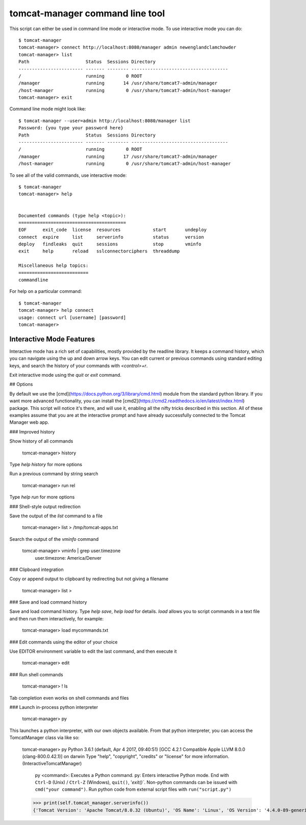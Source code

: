 tomcat-manager command line tool
================================

This script can either be used in command line mode or interactive mode. To
use interactive mode you can do::

   $ tomcat-manager
   tomcat-manager> connect http://localhost:8080/manager admin newenglandclamchowder
   tomcat-manager> list
   Path                     Status  Sessions Directory
   ------------------------ ------- -------- ------------------------------------
   /                        running        0 ROOT
   /manager                 running       14 /usr/share/tomcat7-admin/manager
   /host-manager            running        0 /usr/share/tomcat7-admin/host-manager
   tomcat-manager> exit

Command line mode might look like::

   $ tomcat-manager --user=admin http://localhost:8080/manager list
   Password: {you type your password here}
   Path                     Status  Sessions Directory
   ------------------------ ------- -------- ------------------------------------
   /                        running        0 ROOT
   /manager                 running       17 /usr/share/tomcat7-admin/manager
   /host-manager            running        0 /usr/share/tomcat7-admin/host-manager

To see all of the valid commands, use interactive mode::

   $ tomcat-manager
   tomcat-manager> help


   Documented commands (type help <topic>):
   ========================================
   EOF      exit_code  license  resources            start       undeploy
   connect  expire     list     serverinfo           status      version
   deploy   findleaks  quit     sessions             stop        vminfo
   exit     help       reload   sslconnectorciphers  threaddump

   Miscellaneous help topics:
   ==========================
   commandline


For help on a particular command::

	$ tomcat-manager
	tomcat-manager> help connect
	usage: connect url [username] [password]
	tomcat-manager>

Interactive Mode Features
-------------------------

Interactive mode has a rich set of capabilities, mostly provided by the readline library. It keeps a command history, which you can navigate using the up and down arrow keys. You can edit current or previous commands using standard editing keys, and search the history of your commands with `<control>+r`.

Exit interactive mode using the `quit` or `exit` command.

## Options

By default we use the [cmd](https://docs.python.org/3/library/cmd.html) module from the standard python library. If you want more advanced functionality, you can install the [cmd2](https://cmd2.readthedocs.io/en/latest/index.html) package. This script will notice it's there, and will use it, enabling all the nifty tricks described in this section. All of these examples assume that you are at the interactive prompt and have already successfully connected to the Tomcat Manager web app.

### Improved history

Show history of all commands

	tomcat-manager> history

Type `help history` for more options

Run a previous command by string search

	tomcat-manager> run rel

Type `help run` for more options

### Shell-style output redirection

Save the output of the `list` command to a file

	tomcat-manager> list > /tmp/tomcat-apps.txt

Search the output of the `vminfo` command

	tomcat-manager> vminfo | grep user.timezone
	  user.timezone: America/Denver

### Clipboard integration

Copy or append output to clipboard by redirecting but not giving a filename

	tomcat-manager> list >

### Save and load command history

Save and load command history. Type `help save`, `help load` for details. `load` allows you to script commands in a text file and then run them interactively, for example:

	tomcat-manager> load mycommands.txt

### Edit commands using the editor of your choice

Use EDITOR environment variable to edit the last command, and then execute it

	tomcat-manager> edit

### Run shell commands

	tomcat-manager> ! ls

Tab completion even works on shell commands and files

### Launch in-process python interpreter

	tomcat-manager> py

This launches a python interpreter, with our own objects available. From that python interpreter, you can access the TomcatManager class via like so:

	tomcat-manager> py
	Python 3.6.1 (default, Apr  4 2017, 09:40:51)
	[GCC 4.2.1 Compatible Apple LLVM 8.0.0 (clang-800.0.42.1)] on darwin
	Type "help", "copyright", "credits" or "license" for more information.
	(InteractiveTomcatManager)

			py <command>: Executes a Python command.
			py: Enters interactive Python mode.
			End with ``Ctrl-D`` (Unix) / ``Ctrl-Z`` (Windows), ``quit()``, '`exit()``.
			Non-python commands can be issued with ``cmd("your command")``.
			Run python code from external script files with ``run("script.py")``

	>>> print(self.tomcat_manager.serverinfo())
	{'Tomcat Version': 'Apache Tomcat/8.0.32 (Ubuntu)', 'OS Name': 'Linux', 'OS Version': '4.4.0-89-generic', 'OS Architecture': 'amd64', 'JVM Version': '1.8.0_131-8u131-b11-2ubuntu1.16.04.3-b11', 'JVM Vendor': 'Oracle Corporation'}
